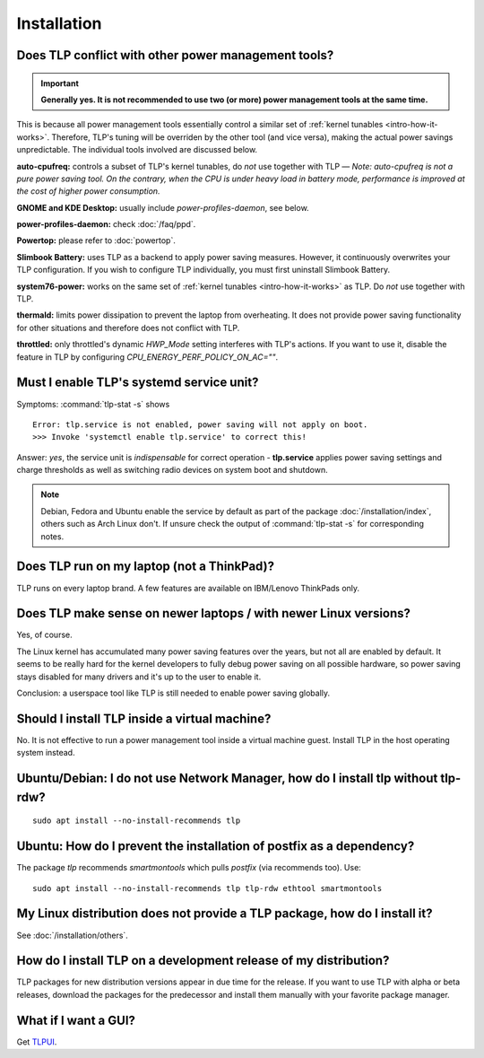 Installation
============

Does TLP conflict with other power management tools?
----------------------------------------------------
.. important::

    **Generally yes. It is not recommended to use two (or more) power
    management tools at the same time.**

This is because all power management tools essentially control a similar
set of :ref:`kernel tunables <intro-how-it-works>`.
Therefore, TLP's tuning will be overriden by the other tool (and vice versa),
making the actual power savings unpredictable.
The individual tools involved are discussed below.

**auto-cpufreq:** controls a subset of TLP's kernel tunables, do *not* use
together with TLP — *Note: auto-cpufreq is not a pure power saving tool.
On the contrary, when the CPU is under heavy load in battery mode, performance
is improved at the cost of higher power consumption.*

**GNOME and KDE Desktop:** usually include `power-profiles-daemon`, see below.

**power-profiles-daemon:** check :doc:`/faq/ppd`.

**Powertop:** please refer to :doc:`powertop`.

**Slimbook Battery:** uses TLP as a backend to apply power saving measures.
However, it continuously overwrites your TLP configuration.
If you wish to configure TLP individually, you must first uninstall
Slimbook Battery.

**system76-power:** works on the same set of :ref:`kernel tunables
<intro-how-it-works>` as TLP. Do *not* use together with TLP.

**thermald:** limits power dissipation to prevent the laptop from overheating.
It does not provide power saving functionality for other situations and
therefore does not conflict with TLP.

**throttled:** only throttled's dynamic `HWP_Mode` setting interferes with TLP's
actions. If you want to use it, disable the feature in TLP by configuring
`CPU_ENERGY_PERF_POLICY_ON_AC=""`.

.. seealso::

    :ref:`faq-set-desktop-conflict`


.. _faq-service-units:

Must I enable TLP's systemd service unit?
------------------------------------------
Symptoms: :command:`tlp-stat -s` shows ::

    Error: tlp.service is not enabled, power saving will not apply on boot.
    >>> Invoke 'systemctl enable tlp.service' to correct this!

Answer: *yes*, the service unit is *indispensable* for correct operation -
**tlp.service** applies power saving settings and charge thresholds
as well as switching radio devices on system boot and shutdown.

.. note::

    Debian, Fedora and Ubuntu enable the service by default as part of the
    package :doc:`/installation/index`, others such as Arch Linux don't.
    If unsure check the output of :command:`tlp-stat -s` for corresponding
    notes.

Does TLP run on my laptop (not a ThinkPad)?
-------------------------------------------
TLP runs on every laptop brand. A few features are available on IBM/Lenovo
ThinkPads only.

Does TLP make sense on newer laptops / with newer Linux versions?
-----------------------------------------------------------------
Yes, of course.

The Linux kernel has accumulated many power saving features over the years,
but not all are enabled by default. It seems to be really hard for the kernel
developers to fully debug power saving on all possible hardware, so power
saving stays disabled for many drivers and it's up to the user to enable it.

Conclusion: a userspace tool like TLP is still needed to enable power saving globally.

Should I install TLP inside a virtual machine?
----------------------------------------------
No. It is not effective to run a power management tool inside a virtual machine
guest. Install TLP in the host operating system instead.

Ubuntu/Debian: I do not use Network Manager, how do I install tlp without tlp-rdw?
----------------------------------------------------------------------------------
::

    sudo apt install --no-install-recommends tlp

Ubuntu: How do I prevent the installation of postfix as a dependency?
---------------------------------------------------------------------
The package `tlp` recommends `smartmontools` which pulls `postfix`
(via recommends too). Use: ::

    sudo apt install --no-install-recommends tlp tlp-rdw ethtool smartmontools


My Linux distribution does not provide a TLP package, how do I install it?
--------------------------------------------------------------------------
See :doc:`/installation/others`.

How do I install TLP on a development release of my distribution?
-----------------------------------------------------------------
TLP packages for new distribution versions appear in due time for the release.
If you want to use TLP with alpha or beta releases, download the packages for
the predecessor and install them manually with your favorite package manager.


What if I want a GUI?
---------------------
Get `TLPUI <https://github.com/d4nj1/TLPUI>`_.
